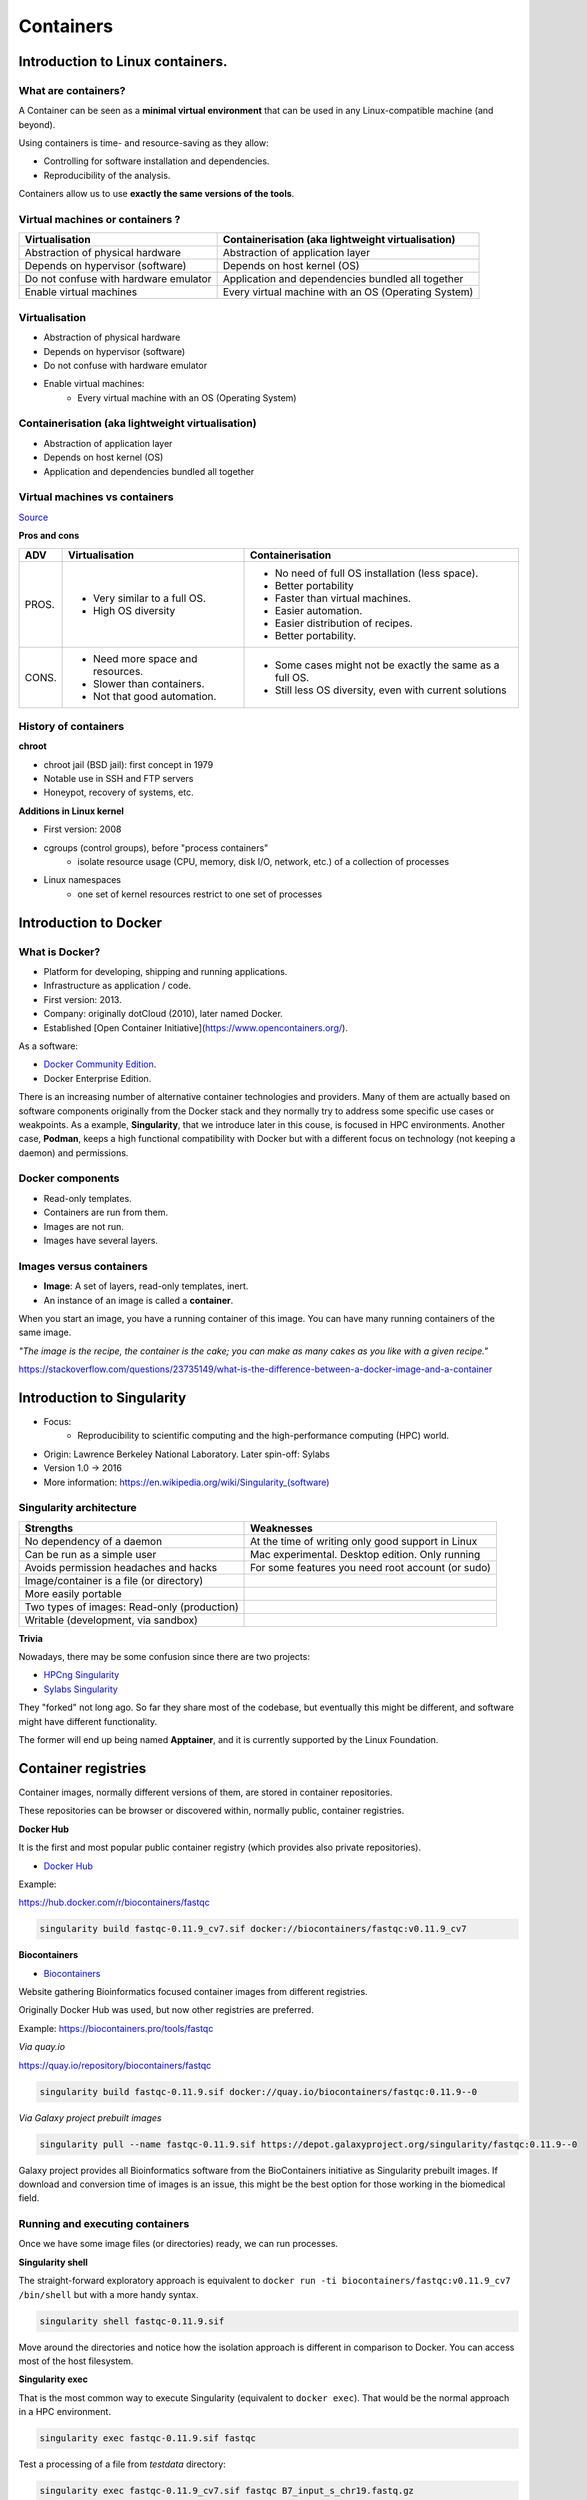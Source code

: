 .. _first-page:

*******************
Containers
*******************

Introduction to Linux containers.
=================================

What are containers?
---------------------

.. image:: https://www.synopsys.com/blogs/software-security/wp-content/uploads/2018/04/containers-rsa.jpg
  :width: 700

A Container can be seen as a **minimal virtual environment** that can be used in any Linux-compatible machine (and beyond).

Using containers is time- and resource-saving as they allow:

* Controlling for software installation and dependencies.
* Reproducibility of the analysis.

Containers allow us to use **exactly the same versions of the tools**.

Virtual machines or containers ?
----------------------------------

=====================================================  =====================================================
Virtualisation                                         Containerisation (aka lightweight virtualisation)
=====================================================  =====================================================
Abstraction of physical hardware                       Abstraction of application layer
Depends on hypervisor (software)                       Depends on host kernel (OS)
Do not confuse with hardware emulator                  Application and dependencies bundled all together
Enable virtual machines                                Every virtual machine with an OS (Operating System)
=====================================================  =====================================================


Virtualisation
----------------------------------

* Abstraction of physical hardware
* Depends on hypervisor (software)
* Do not confuse with hardware emulator
* Enable virtual machines:
	* Every virtual machine with an OS (Operating System)

Containerisation (aka lightweight virtualisation)
-------------------------------------------------

* Abstraction of application layer
* Depends on host kernel (OS)
* Application and dependencies bundled all together

Virtual machines vs containers
----------------------------------------

.. image:: https://raw.githubusercontent.com/collabnix/dockerlabs/master/beginners/docker/images/vm-docker5.png
  :width: 800

`Source <https://dockerlabs.collabnix.com/beginners/difference-docker-vm.html>`__


**Pros and cons**

===== ===================================================== =====================================================
ADV   Virtualisation                                        Containerisation
===== ===================================================== =====================================================
PROS. * Very similar to a full OS.     			     * No need of full OS installation (less space).
      * High OS diversity       			     * Better portability
      							     * Faster than virtual machines.
							     * Easier automation.
							     * Easier distribution of recipes.
							     * Better portability.


CONS. * Need more space and resources.                       * Some cases might not be exactly the same as a full OS.
      * Slower than containers.                              * Still less OS diversity, even with current solutions
      * Not that good automation.
===== ===================================================== =====================================================


History of containers
----------------------

**chroot**

* chroot jail (BSD jail): first concept in 1979
* Notable use in SSH and FTP servers
* Honeypot, recovery of systems, etc.

.. image:: https://sysopsio.files.wordpress.com/2016/09/linux-chroot-jail.png
  :width: 550

**Additions in Linux kernel**

* First version: 2008
* cgroups (control groups), before "process containers"
	* isolate resource usage (CPU, memory, disk I/O, network, etc.) of a collection of processes
* Linux namespaces
	* one set of kernel resources restrict to one set of processes

.. image:: images/linux-vs-docker-comparison-architecture-docker-lxc.png
  :width: 600

Introduction to Docker
========================

.. image:: https://connpass-tokyo.s3.amazonaws.com/thumbs/80/52/80521f18aec0945dfedbb471dad6aa1a.png
  :width: 400


What is Docker?
-------------------

* Platform for developing, shipping and running applications.
* Infrastructure as application / code.
* First version: 2013.
* Company: originally dotCloud (2010), later named Docker.
* Established [Open Container Initiative](https://www.opencontainers.org/).

As a software:

* `Docker Community Edition <https://www.docker.com/products/container-runtime>`__.
* Docker Enterprise Edition.

There is an increasing number of alternative container technologies and providers. Many of them are actually based on software components originally from the Docker stack and they normally try to address some specific use cases or weakpoints. As a example, **Singularity**, that we introduce later in this couse, is focused in HPC environments. Another case, **Podman**, keeps a high functional compatibility with Docker but with a different focus on technology (not keeping a daemon) and permissions.


Docker components
--------------------

.. image:: http://apachebooster.com/kb/wp-content/uploads/2017/09/docker-architecture.png
  :width: 700

* Read-only templates.
* Containers are run from them.
* Images are not run.
* Images have several layers.

.. image:: https://i.stack.imgur.com/vGuay.png
  :width: 700

Images versus containers
----------------------------

* **Image**: A set of layers, read-only templates, inert.
* An instance of an image is called a **container**.

When you start an image, you have a running container of this image. You can have many running containers of the same image.

*"The image is the recipe, the container is the cake; you can make as many cakes as you like with a given recipe."*

https://stackoverflow.com/questions/23735149/what-is-the-difference-between-a-docker-image-and-a-container

.. image:: images/singularity_logo.svg
  :width: 300

Introduction to Singularity
=============================


* Focus:
	* Reproducibility to scientific computing and the high-performance computing (HPC) world.
* Origin: Lawrence Berkeley National Laboratory. Later spin-off: Sylabs
* Version 1.0 -> 2016
* More information: `https://en.wikipedia.org/wiki/Singularity_(software) <https://en.wikipedia.org/wiki/Singularity_(software)>`__

Singularity architecture
---------------------------

.. image:: images/singularity_architecture.png
  :width: 800


===================================================== =====================================================
Strengths                                             Weaknesses
===================================================== =====================================================
No dependency of a daemon                             At the time of writing only good support in Linux
Can be run as a simple user                           Mac experimental. Desktop edition. Only running
Avoids permission headaches and hacks                 For some features you need root account (or sudo)
Image/container is a file (or directory)
More easily portable

Two types of images: Read-only (production)
Writable (development, via sandbox)

===================================================== =====================================================

**Trivia**

Nowadays, there may be some confusion since there are two projects:

* `HPCng Singularity <https://singularity.hpcng.org/>`__
* `Sylabs Singularity <https://sylabs.io/singularity/>`__

They "forked" not long ago. So far they share most of the codebase, but eventually this might be different, and software might have different functionality.

The former will end up being named **Apptainer**, and it is currently supported by the Linux Foundation.

Container registries
====================

Container images, normally different versions of them, are stored in container repositories.

These repositories can be browser or discovered within, normally public, container registries.

**Docker Hub**

It is the first and most popular public container registry (which provides also private repositories).

* `Docker Hub <https://hub.docker.com>`__

Example:

`https://hub.docker.com/r/biocontainers/fastqc <https://hub.docker.com/r/biocontainers/fastqc>`__

.. code-block:: console

	singularity build fastqc-0.11.9_cv7.sif docker://biocontainers/fastqc:v0.11.9_cv7


**Biocontainers**

* `Biocontainers <https://biocontainers.pro>`__

Website gathering Bioinformatics focused container images from different registries.

Originally Docker Hub was used, but now other registries are preferred.

Example: `https://biocontainers.pro/tools/fastqc <https://biocontainers.pro/tools/fastqc>`__

*Via quay.io*

`https://quay.io/repository/biocontainers/fastqc <https://quay.io/repository/biocontainers/fastqc)>`__

.. code-block:: console

	singularity build fastqc-0.11.9.sif docker://quay.io/biocontainers/fastqc:0.11.9--0


*Via Galaxy project prebuilt images*

.. code-block:: console

	singularity pull --name fastqc-0.11.9.sif https://depot.galaxyproject.org/singularity/fastqc:0.11.9--0


Galaxy project provides all Bioinformatics software from the BioContainers initiative as Singularity prebuilt images. If download and conversion time of images is an issue, this might be the best option for those working in the biomedical field.


Running and executing containers
--------------------------------

Once we have some image files (or directories) ready, we can run processes.

**Singularity shell**

The straight-forward exploratory approach is equivalent to ``docker run -ti biocontainers/fastqc:v0.11.9_cv7 /bin/shell`` but with a more handy syntax.

.. code-block:: console

	singularity shell fastqc-0.11.9.sif


Move around the directories and notice how the isolation approach is different in comparison to Docker. You can access most of the host filesystem.

**Singularity exec**

That is the most common way to execute Singularity (equivalent to ``docker exec``). That would be the normal approach in a HPC environment.

.. code-block:: console

    singularity exec fastqc-0.11.9.sif fastqc

Test a processing of a file from *testdata* directory:

.. code-block:: console

    singularity exec fastqc-0.11.9_cv7.sif fastqc B7_input_s_chr19.fastq.gz


**Singularity run**

This executes runscript from recipe definition (equivalent to ``docker run``). Not so common for HPC uses. More common for instances (servers).

.. code-block:: console

    singularity run fastqc-0.11.9.sif


**Environment control**

By default Singularity inherits a profile environment (e.g., PATH environment variable). This may be convenient in some circumstances, but it can also lead to unexpected problems when your own environment clashes with the default one from the image.

.. code-block:: console

    singularity shell -e fastqc-0.11.9.sif
    singularity exec -e fastqc-0.11.9.sif fastqc
    singularity run -e fastqc-0.11.9.sif


Compare ``env`` command with and without -e modifier.

.. code-block:: console

    singularity exec fastqc-0.11.9.sif env
    singularity exec -e fastqc-0.11.9.sif env

**Exercise**

* Generate a Singularity image of the last *samtools* version
	* Consider and compare different registry sources
* Explore the inside contents of the image
* Execute in different ways ``samtools`` program (e. g., using *fqidx* option)

Singularity recipes
-------------------

**Docker bootstrap**

.. code-block:: console

  BootStrap: docker
  From: biocontainers/fastqc:v0.11.9_cv7

  %runscript
      echo "Welcome to FastQC Image"
      fastqc --version

  %post
      echo "Image built"


.. code-block:: console

    sudo singularity build fastqc.sif docker.singularity

**Debian bootstrap**

.. code-block:: console

  BootStrap: debootstrap
  OSVersion: bionic
  MirrorURL:  http://fr.archive.ubuntu.com/ubuntu/
  Include: build-essential curl python python-dev openjdk-11-jdk bzip2 zip unzip

  %runscript
      echo "Welcome to my Singularity Image"
      fastqc --version
      multiqc --version
      bowtie --version

  %post

      FASTQC_VERSION=0.11.9
      MULTIQC_VERSION=1.9
      BOWTIE_VERSION=1.3.0

      cd /usr/local; curl -k -L https://www.bioinformatics.babraham.ac.uk/projects/fastqc/fastqc_v${FASTQC_VERSION}.zip > fastqc.zip
      cd /usr/local; unzip fastqc.zip; rm fastqc.zip; chmod 775 FastQC/fastqc; ln -s /usr/local/FastQC/fastqc /usr/local/bin/fastqc

      cd /usr/local; curl --fail --silent --show-error --location --remote-name https://github.com/BenLangmead/bowtie/releases/download/v$BOWTIE_VERSION/bowtie-${BOWTIE_VERSION}-linux-x86_64.zip
      cd /usr/local; unzip -d /usr/local bowtie-${BOWTIE_VERSION}-linux-x86_64.zip
      cd /usr/local; rm bowtie-${BOWTIE_VERSION}-linux-x86_64.zip
      cd /usr/local/bin; ln -s ../bowtie-${BOWTIE_VERSION}-linux-x86_64/bowtie* .

      curl --fail --silent --show-error --location --remote-name  https://bootstrap.pypa.io/get-pip.py
      python get-pip.py

      pip install numpy matplotlib
      pip install -I multiqc==${MULTIQC_VERSION}

      echo "Biocore image built"

  %labels
      Maintainer Biocorecrg
  Version 0.1.0

.. code-block:: console

    sudo singularity build fastqc-multi-bowtie.sif debootstrap.singularity

Singularity advanced aspects
============================

**Sandboxing**

.. code-block:: console
  singularity build --sandbox ./sandbox docker://ubuntu:18.04
  touch sandbox/etc/myetc.conf
  singularity build sandbox.sif ./sandbox


**Bind paths (aka volumes)**

Paths of host system mounted in the container

* Default ones, no need to mount them explicitly (for 3.6.x): ```$HOME``` , ```/sys:/sys``` , ```/proc:/proc```, ```/tmp:/tmp```, ```/var/tmp:/var/tmp```, ```/etc/resolv.conf:/etc/resolv.conf```, ```/etc/passwd:/etc/passwd```, and ```$PWD``` [https://sylabs.io/guides/3.6/user-guide/bind_paths_and_mounts.html](https://sylabs.io/guides/3.6/user-guide/bind_paths_and_mounts.html)

For others, need to be done explicitly (syntax: host:container)

.. code-block:: console

    mkdir testdir
    touch testdir/testout
    singularity shell -e -B ./testdir:/scratch fastqc-0.11.9.sif
    > touch /scratch/testin
    > exit
    ls -l testdir

**Instances**

Also know as **services**. Despite Docker it is still more convenient for these tasks, it allows enabling thing such as webservices (e.g., via APIs) in HPC workflows.

As a simple example, first we create a boostrapped image:

.. code-block:: console

  Bootstrap: docker
  From: library/mariadb:10.3

  %startscript
          mysqld


.. code-block:: console

  sudo singularity build mariadb.sif mariadb.singularity

  mkdir -p testdir
  mkdir -p testdir/db
  mkdir -p testdir/socket

  singularity exec -B ./testdir/db:/var/lib/mysql mariadb.sif mysql_install_db

  singularity instance start -B ./testdir/db:/var/lib/mysql -B ./testdir/socket:/run/mysqld mariadb.sif mydb

  singularity instance list

  singularity exec instance://mydb mysql -uroot

  singularity instance stop mydb

More information:

* `https://apptainer.com/docs/user-guide/running_services.html <https://apptainer.com/docs/user-guide/running_services.html>`
* `https://apptainer.com/docs/user-guide/networking.html <https://apptainer.com/docs/user-guide/networking.html>`


Singularity tips
----------------

**Troubleshooting**

.. code-block:: console

     singularity --help

**Fakeroot**

Singularity permissions are an evolving field. If you don't have access to ``sudo``, it might be worth considering using **--fakeroot/-f** parameter.

* More details at `https://apptainer.org/docs/user/main/fakeroot.html <https://apptainer.org/docs/user/main/fakeroot.html>`

**Singularity cache directory**

.. code-block:: console

    $HOME/.singularity

* It stores cached images from registries, instances, etc.
* If problems may be a good place to clean. When running ``sudo``, $HOME is /root.

**Global singularity configuration**

Normally at ``/etc/singularity/singularity.conf`` or similar (e.g preceded by ``/usr/local/``)

* It can only be modified by users with administration permissions
* Worth noting ``bind path`` lines, which point default mounted directories in containers
